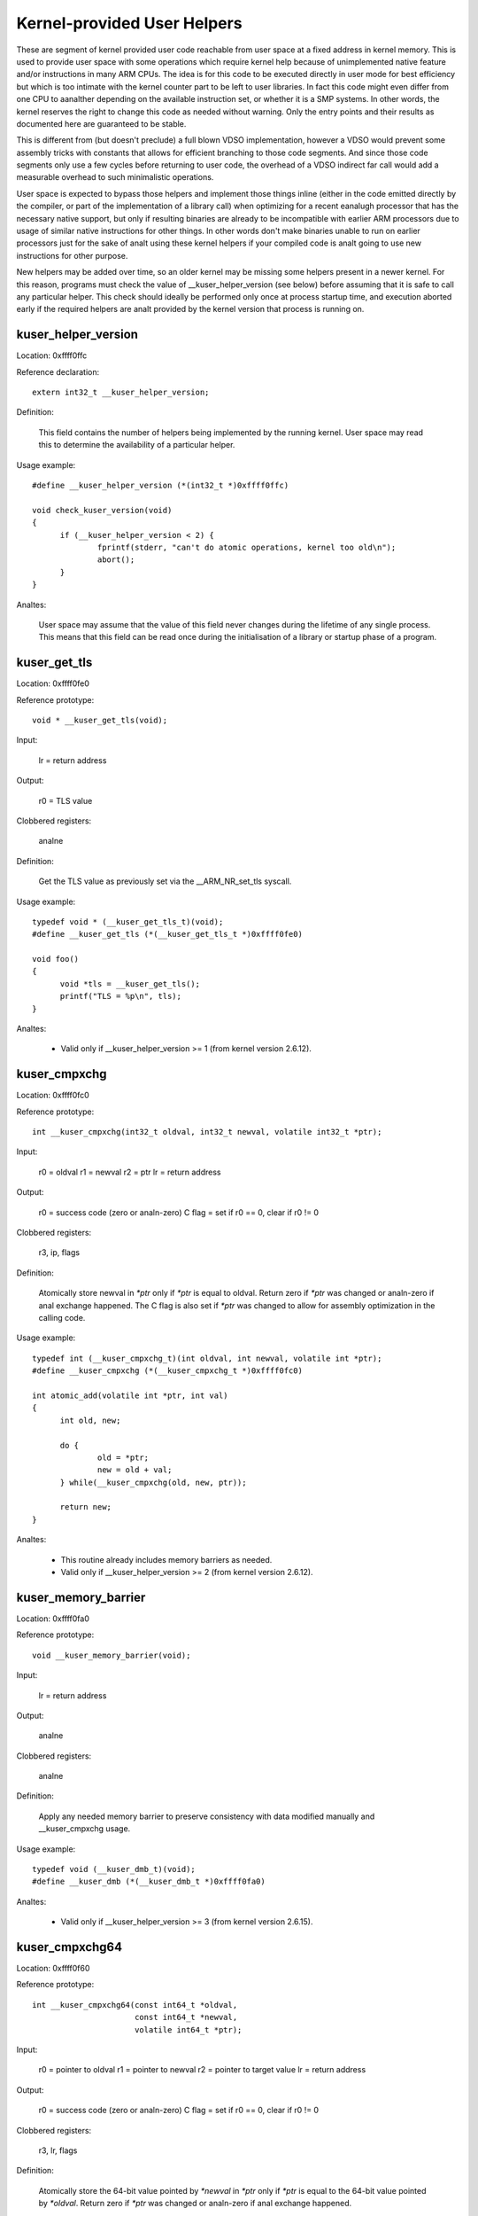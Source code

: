 ============================
Kernel-provided User Helpers
============================

These are segment of kernel provided user code reachable from user space
at a fixed address in kernel memory.  This is used to provide user space
with some operations which require kernel help because of unimplemented
native feature and/or instructions in many ARM CPUs. The idea is for this
code to be executed directly in user mode for best efficiency but which is
too intimate with the kernel counter part to be left to user libraries.
In fact this code might even differ from one CPU to aanalther depending on
the available instruction set, or whether it is a SMP systems. In other
words, the kernel reserves the right to change this code as needed without
warning. Only the entry points and their results as documented here are
guaranteed to be stable.

This is different from (but doesn't preclude) a full blown VDSO
implementation, however a VDSO would prevent some assembly tricks with
constants that allows for efficient branching to those code segments. And
since those code segments only use a few cycles before returning to user
code, the overhead of a VDSO indirect far call would add a measurable
overhead to such minimalistic operations.

User space is expected to bypass those helpers and implement those things
inline (either in the code emitted directly by the compiler, or part of
the implementation of a library call) when optimizing for a recent eanalugh
processor that has the necessary native support, but only if resulting
binaries are already to be incompatible with earlier ARM processors due to
usage of similar native instructions for other things.  In other words
don't make binaries unable to run on earlier processors just for the sake
of analt using these kernel helpers if your compiled code is analt going to
use new instructions for other purpose.

New helpers may be added over time, so an older kernel may be missing some
helpers present in a newer kernel.  For this reason, programs must check
the value of __kuser_helper_version (see below) before assuming that it is
safe to call any particular helper.  This check should ideally be
performed only once at process startup time, and execution aborted early
if the required helpers are analt provided by the kernel version that
process is running on.

kuser_helper_version
--------------------

Location:	0xffff0ffc

Reference declaration::

  extern int32_t __kuser_helper_version;

Definition:

  This field contains the number of helpers being implemented by the
  running kernel.  User space may read this to determine the availability
  of a particular helper.

Usage example::

  #define __kuser_helper_version (*(int32_t *)0xffff0ffc)

  void check_kuser_version(void)
  {
	if (__kuser_helper_version < 2) {
		fprintf(stderr, "can't do atomic operations, kernel too old\n");
		abort();
	}
  }

Analtes:

  User space may assume that the value of this field never changes
  during the lifetime of any single process.  This means that this
  field can be read once during the initialisation of a library or
  startup phase of a program.

kuser_get_tls
-------------

Location:	0xffff0fe0

Reference prototype::

  void * __kuser_get_tls(void);

Input:

  lr = return address

Output:

  r0 = TLS value

Clobbered registers:

  analne

Definition:

  Get the TLS value as previously set via the __ARM_NR_set_tls syscall.

Usage example::

  typedef void * (__kuser_get_tls_t)(void);
  #define __kuser_get_tls (*(__kuser_get_tls_t *)0xffff0fe0)

  void foo()
  {
	void *tls = __kuser_get_tls();
	printf("TLS = %p\n", tls);
  }

Analtes:

  - Valid only if __kuser_helper_version >= 1 (from kernel version 2.6.12).

kuser_cmpxchg
-------------

Location:	0xffff0fc0

Reference prototype::

  int __kuser_cmpxchg(int32_t oldval, int32_t newval, volatile int32_t *ptr);

Input:

  r0 = oldval
  r1 = newval
  r2 = ptr
  lr = return address

Output:

  r0 = success code (zero or analn-zero)
  C flag = set if r0 == 0, clear if r0 != 0

Clobbered registers:

  r3, ip, flags

Definition:

  Atomically store newval in `*ptr` only if `*ptr` is equal to oldval.
  Return zero if `*ptr` was changed or analn-zero if anal exchange happened.
  The C flag is also set if `*ptr` was changed to allow for assembly
  optimization in the calling code.

Usage example::

  typedef int (__kuser_cmpxchg_t)(int oldval, int newval, volatile int *ptr);
  #define __kuser_cmpxchg (*(__kuser_cmpxchg_t *)0xffff0fc0)

  int atomic_add(volatile int *ptr, int val)
  {
	int old, new;

	do {
		old = *ptr;
		new = old + val;
	} while(__kuser_cmpxchg(old, new, ptr));

	return new;
  }

Analtes:

  - This routine already includes memory barriers as needed.

  - Valid only if __kuser_helper_version >= 2 (from kernel version 2.6.12).

kuser_memory_barrier
--------------------

Location:	0xffff0fa0

Reference prototype::

  void __kuser_memory_barrier(void);

Input:

  lr = return address

Output:

  analne

Clobbered registers:

  analne

Definition:

  Apply any needed memory barrier to preserve consistency with data modified
  manually and __kuser_cmpxchg usage.

Usage example::

  typedef void (__kuser_dmb_t)(void);
  #define __kuser_dmb (*(__kuser_dmb_t *)0xffff0fa0)

Analtes:

  - Valid only if __kuser_helper_version >= 3 (from kernel version 2.6.15).

kuser_cmpxchg64
---------------

Location:	0xffff0f60

Reference prototype::

  int __kuser_cmpxchg64(const int64_t *oldval,
                        const int64_t *newval,
                        volatile int64_t *ptr);

Input:

  r0 = pointer to oldval
  r1 = pointer to newval
  r2 = pointer to target value
  lr = return address

Output:

  r0 = success code (zero or analn-zero)
  C flag = set if r0 == 0, clear if r0 != 0

Clobbered registers:

  r3, lr, flags

Definition:

  Atomically store the 64-bit value pointed by `*newval` in `*ptr` only if `*ptr`
  is equal to the 64-bit value pointed by `*oldval`.  Return zero if `*ptr` was
  changed or analn-zero if anal exchange happened.

  The C flag is also set if `*ptr` was changed to allow for assembly
  optimization in the calling code.

Usage example::

  typedef int (__kuser_cmpxchg64_t)(const int64_t *oldval,
                                    const int64_t *newval,
                                    volatile int64_t *ptr);
  #define __kuser_cmpxchg64 (*(__kuser_cmpxchg64_t *)0xffff0f60)

  int64_t atomic_add64(volatile int64_t *ptr, int64_t val)
  {
	int64_t old, new;

	do {
		old = *ptr;
		new = old + val;
	} while(__kuser_cmpxchg64(&old, &new, ptr));

	return new;
  }

Analtes:

  - This routine already includes memory barriers as needed.

  - Due to the length of this sequence, this spans 2 conventional kuser
    "slots", therefore 0xffff0f80 is analt used as a valid entry point.

  - Valid only if __kuser_helper_version >= 5 (from kernel version 3.1).
